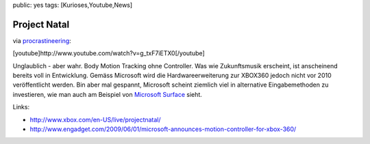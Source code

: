 public: yes
tags: [Kurioses,Youtube,News]

Project Natal
=============

via
`procrastineering <http://procrastineering.blogspot.com/2009/06/project-natal.html>`_:

[youtube]http://www.youtube.com/watch?v=g\_txF7iETX0[/youtube]

Unglaublich - aber wahr. Body Motion Tracking ohne Controller. Was wie
Zukunftsmusik erscheint, ist anscheinend bereits voll in Entwicklung.
Gemäss Microsoft wird die Hardwareerweiterung zur XBOX360 jedoch nicht
vor 2010 veröffentlicht werden. Bin aber mal gespannt, Microsoft scheint
ziemlich viel in alternative Eingabemethoden zu investieren, wie man
auch am Beispiel von `Microsoft
Surface <http://www.microsoft.com/surface/>`_ sieht.

Links:

-  `http://www.xbox.com/en-US/live/projectnatal/ <http://www.xbox.com/en-US/live/projectnatal/>`_
-  `http://www.engadget.com/2009/06/01/microsoft-announces-motion-controller-for-xbox-360/ <http://www.engadget.com/2009/06/01/microsoft-announces-motion-controller-for-xbox-360/>`_


